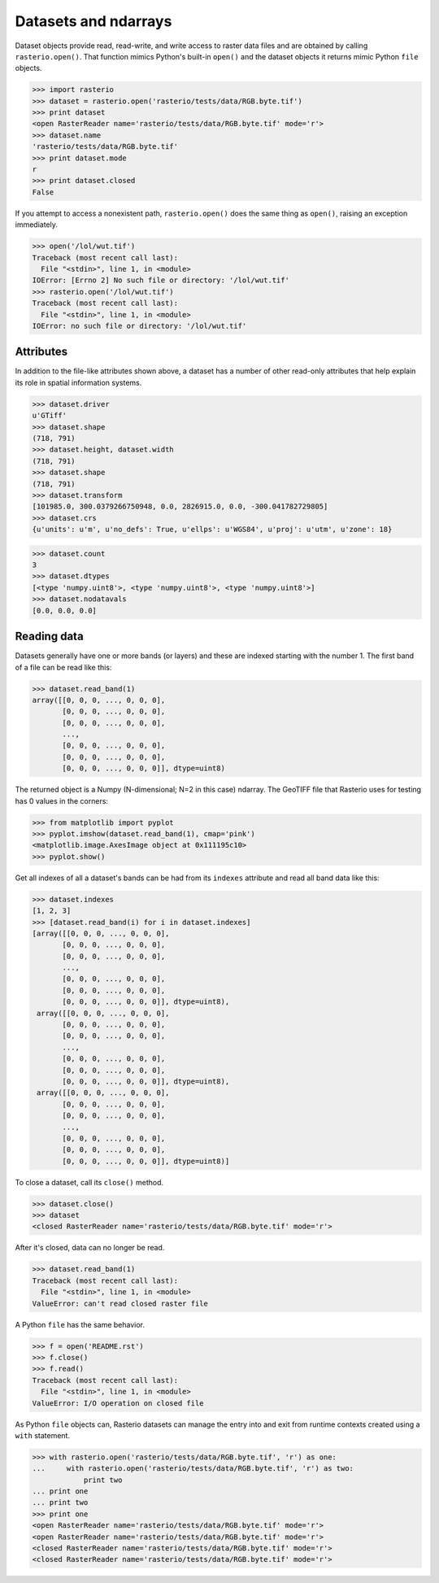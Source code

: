 Datasets and ndarrays
=====================

Dataset objects provide read, read-write, and write access to raster data files
and are obtained by calling ``rasterio.open()``. That function mimics Python's
built-in ``open()`` and the dataset objects it returns mimic Python ``file``
objects.

.. code-block:: pycon

    >>> import rasterio
    >>> dataset = rasterio.open('rasterio/tests/data/RGB.byte.tif')
    >>> print dataset
    <open RasterReader name='rasterio/tests/data/RGB.byte.tif' mode='r'>
    >>> dataset.name
    'rasterio/tests/data/RGB.byte.tif'
    >>> print dataset.mode
    r
    >>> print dataset.closed
    False

If you attempt to access a nonexistent path, ``rasterio.open()`` does the same
thing as ``open()``, raising an exception immediately.

.. code-block:: pycon

    >>> open('/lol/wut.tif')
    Traceback (most recent call last):
      File "<stdin>", line 1, in <module>
    IOError: [Errno 2] No such file or directory: '/lol/wut.tif'
    >>> rasterio.open('/lol/wut.tif')
    Traceback (most recent call last):
      File "<stdin>", line 1, in <module>
    IOError: no such file or directory: '/lol/wut.tif'

Attributes
----------

In addition to the file-like attributes shown above, a dataset has a number
of other read-only attributes that help explain its role in spatial information
systems.

.. code-block:: pycon

    >>> dataset.driver
    u'GTiff'
    >>> dataset.shape
    (718, 791)
    >>> dataset.height, dataset.width
    (718, 791)
    >>> dataset.shape
    (718, 791)
    >>> dataset.transform
    [101985.0, 300.0379266750948, 0.0, 2826915.0, 0.0, -300.041782729805]
    >>> dataset.crs
    {u'units': u'm', u'no_defs': True, u'ellps': u'WGS84', u'proj': u'utm', u'zone': 18}

.. code-block:: pycon

    >>> dataset.count
    3
    >>> dataset.dtypes
    [<type 'numpy.uint8'>, <type 'numpy.uint8'>, <type 'numpy.uint8'>]
    >>> dataset.nodatavals
    [0.0, 0.0, 0.0]

Reading data
------------

Datasets generally have one or more bands (or layers) and these are indexed
starting with the number 1. The first band of a file can be read like this:

.. code-block:: pycon

    >>> dataset.read_band(1)
    array([[0, 0, 0, ..., 0, 0, 0],
           [0, 0, 0, ..., 0, 0, 0],
           [0, 0, 0, ..., 0, 0, 0],
           ...,
           [0, 0, 0, ..., 0, 0, 0],
           [0, 0, 0, ..., 0, 0, 0],
           [0, 0, 0, ..., 0, 0, 0]], dtype=uint8)

The returned object is a Numpy (N-dimensional; N=2 in this case) ndarray. The
GeoTIFF file that Rasterio uses for testing has 0 values in the corners:

.. code-block::

    >>> from matplotlib import pyplot
    >>> pyplot.imshow(dataset.read_band(1), cmap='pink')
    <matplotlib.image.AxesImage object at 0x111195c10>
    >>> pyplot.show()

.. image:: http://farm6.staticflickr.com/5032/13938576006_b99b23271b_o_d.png

Get all indexes of all a dataset's bands can be had from its ``indexes``
attribute and read all band data like this:

.. code-block:: pycon

    >>> dataset.indexes
    [1, 2, 3]
    >>> [dataset.read_band(i) for i in dataset.indexes]
    [array([[0, 0, 0, ..., 0, 0, 0],
           [0, 0, 0, ..., 0, 0, 0],
           [0, 0, 0, ..., 0, 0, 0],
           ...,
           [0, 0, 0, ..., 0, 0, 0],
           [0, 0, 0, ..., 0, 0, 0],
           [0, 0, 0, ..., 0, 0, 0]], dtype=uint8),
     array([[0, 0, 0, ..., 0, 0, 0],
           [0, 0, 0, ..., 0, 0, 0],
           [0, 0, 0, ..., 0, 0, 0],
           ...,
           [0, 0, 0, ..., 0, 0, 0],
           [0, 0, 0, ..., 0, 0, 0],
           [0, 0, 0, ..., 0, 0, 0]], dtype=uint8),
     array([[0, 0, 0, ..., 0, 0, 0],
           [0, 0, 0, ..., 0, 0, 0],
           [0, 0, 0, ..., 0, 0, 0],
           ...,
           [0, 0, 0, ..., 0, 0, 0],
           [0, 0, 0, ..., 0, 0, 0],
           [0, 0, 0, ..., 0, 0, 0]], dtype=uint8)]

To close a dataset, call its ``close()`` method.

.. code-block:: pycon

    >>> dataset.close()
    >>> dataset
    <closed RasterReader name='rasterio/tests/data/RGB.byte.tif' mode='r'>

After it's closed, data can no longer be read.

.. code-block:: pycon

    >>> dataset.read_band(1)
    Traceback (most recent call last):
      File "<stdin>", line 1, in <module>
    ValueError: can't read closed raster file

A Python ``file`` has the same behavior.

.. code-block:: pycon

    >>> f = open('README.rst')
    >>> f.close()
    >>> f.read()
    Traceback (most recent call last):
      File "<stdin>", line 1, in <module>
    ValueError: I/O operation on closed file

As Python ``file`` objects can, Rasterio datasets can manage the entry into 
and exit from runtime contexts created using a ``with`` statement.

.. code-block:: pycon

    >>> with rasterio.open('rasterio/tests/data/RGB.byte.tif', 'r') as one:
    ...     with rasterio.open('rasterio/tests/data/RGB.byte.tif', 'r') as two:
                print two
    ... print one
    ... print two
    >>> print one
    <open RasterReader name='rasterio/tests/data/RGB.byte.tif' mode='r'>
    <open RasterReader name='rasterio/tests/data/RGB.byte.tif' mode='r'>
    <closed RasterReader name='rasterio/tests/data/RGB.byte.tif' mode='r'>
    <closed RasterReader name='rasterio/tests/data/RGB.byte.tif' mode='r'>
